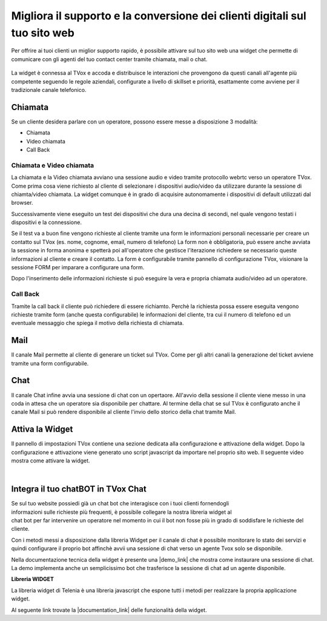 ===========================================================================
Migliora il supporto e la conversione dei clienti digitali sul tuo sito web
===========================================================================



Per offrire ai tuoi clienti un miglior supporto rapido, è possibile attivare 
sul tuo sito web una widget che permette di comunicare con gli agenti del
tuo contact center tramite chiamata, mail o chat.



.. figure:: /images/widget/widget_engcahin.png



La widget è connessa al TVox e accoda e distribuisce le interazioni che provengono da questi canali
all'agente più competente seguendo le regole aziendali, configurate a livello di skillset e priorità,
esattamente come avviene per il tradizionale canale telefonico.



Chiamata
========



Se un cliente desidera parlare con un operatore, possono essere messe a disposizione 3 modalità:


- Chiamata 

- Video chiamata

- Call Back



Chiamata e Video chiamata
-------------------------



La chiamata e la Video chiamata avviano una sessione audio e video tramite protocollo webrtc verso
un operatore TVox.
Come prima cosa viene richiesto al cliente di selezionare i dispositivi audio/video da utilizzare
durante la sessione di chiamta/video chiamata. La widget comunque è in grado di acquisire autonomamente
i dispositivi di default utilizzati dal browser.





Successivamente viene eseguito un test dei dispositivi che dura una decina di secondi, nel quale vengono
testati i dispositivi e la connessione.





Se il test va a buon fine vengono richieste al cliente tramite una form le informazioni personali necessarie per creare
un contatto sul TVox (es. nome, cognome, email, numero di telefono)
La form non è obbligatoria, può essere anche avviata la sessione in forma anonima e spetterà poi all'operatore che gestisce
l'iterazione richiedere se necessario queste informazioni al cliente e creare il contatto.
La form è configurabile tramite pannello di configurazione TVox, visionare la sessione FORM per 
imparare a configurare una form.

Dopo l'inserimento delle informazioni richieste sì può eseguire la vera e propria chiamata audio/video
ad un operatore.


.. figure:: /images/widget/Session.png
  :width: 600
  :align: center

Call Back
---------

Tramite la call back il cliente può richiedere di essere richiamto. Perchè la richiesta possa essere eseguita vengono
richieste tramite form (anche questa configurabile) le informazioni del cliente, tra cui il numero di telefono ed un 
eventuale messaggio che spiega il motivo della richiesta di chiamata.

Mail
====

Il canale Mail permette al cliente di generare un ticket sul TVox. Come per gli altri canali la generazione del ticket
avviene tramite una form configurabile.

Chat
====

Il canale Chat infine avvia una sessione di chat con un opertaore. All'avvio della sessione il cliente viene messo in una
coda in attesa che un operatore sia disponibile per chattare. Al termine della chat se sul TVox è configurato anche il canale
Mail si può rendere disponibile al cliente l'invio dello storico della chat tramite Mail.


Attiva la Widget
================

Il pannello di impostazioni TVox contiene una sezione dedicata alla configurazione e attivazione della widget.
Dopo la configurazione e attivazione viene generato uno script javascript da importare nel proprio sito web.
Il seguente video mostra come attivare la widget.

.. raw:: html

    <iframe width="560" height="315" src="https://www.youtube.com/embed/mlTQT4i0fck" frameborder="0" allow="accelerometer; autoplay; encrypted-media; gyroscope; picture-in-picture" allowfullscreen></iframe>
 
|



Integra il tuo chatBOT in TVox Chat
===================================

.. figure:: /images/bot.png
    :align: right
    :figwidth: 150px


Se sul tuo website possiedi già un chat bot che interagisce con i tuoi clienti fornendogli informazioni 
sulle richieste più frequenti, è possibile collegare la nostra libreria widget al chat bot per 
far intervenire un operatore nel momento in cui il bot non fosse più in grado di soddisfare le 
richieste del cliente.

Con i metodi messi a disposizione dalla libreria Widget per il canale di chat è possibile monitorare lo stato
dei servizi e quindi configurare il proprio bot affinchè avvii una sessione di chat verso un agente Tvox solo se disponibile.

Nella documentazione tecnica della widget è presente una |demo_link| che mostra come instaurare una sessione di chat.
La demo implementa anche un semplicissimo bot che trasferisce la sessione di chat ad un agente disponibile.

**Libreria WIDGET** 

La libreria widget di Telenia è una libreria javascript che espone tutti i metodi per realizzare la propria applicazione widget.

Al seguente link trovate la |documentation_link| delle funzionalità della widget.




.. |documentation_link| raw:: html

    <a href="http://documentation.teleniasoftware.com/widget/version_2.0.html"target="_blank"> documentazione tecnica</a>


.. |demo_link| raw:: html

    <a href="http://documentation.teleniasoftware.com/widget/version_2.0.html"target="_blank"> demo</a>